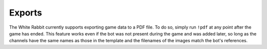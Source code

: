 *******
Exports
*******

The White Rabbit currently supports exporting game data to a PDF file. To do so, simply run ``!pdf`` at any point after the game has ended. This feature works even if the bot was not present during the game and was added later, so long as the channels have the same names as those in the template and the filenames of the images match the bot's references.

